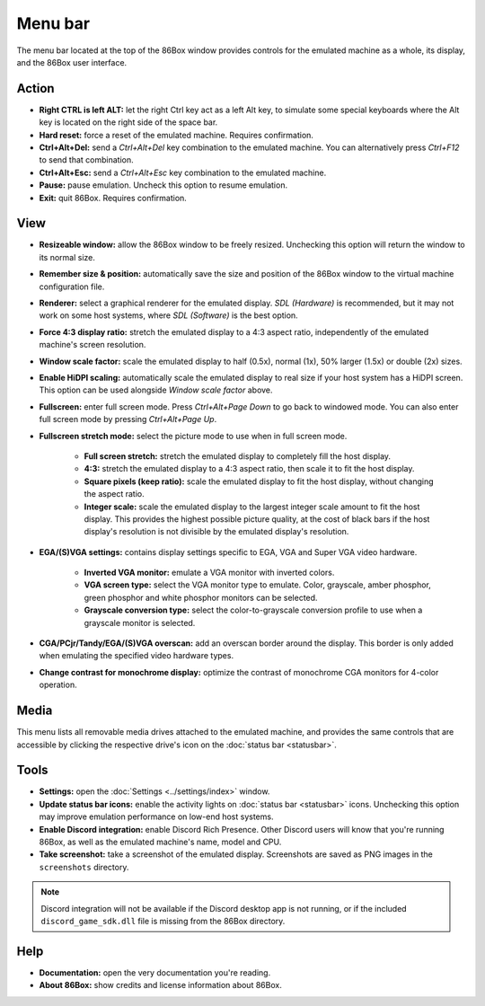Menu bar
========

The menu bar located at the top of the 86Box window provides controls for the emulated machine as a whole, its display, and the 86Box user interface.

Action
------

* **Right CTRL is left ALT:** let the right Ctrl key act as a left Alt key, to simulate some special keyboards where the Alt key is located on the right side of the space bar.
* **Hard reset:** force a reset of the emulated machine. Requires confirmation.
* **Ctrl+Alt+Del:** send a *Ctrl+Alt+Del* key combination to the emulated machine. You can alternatively press *Ctrl+F12* to send that combination.
* **Ctrl+Alt+Esc:** send a *Ctrl+Alt+Esc* key combination to the emulated machine.
* **Pause:** pause emulation. Uncheck this option to resume emulation.
* **Exit:** quit 86Box. Requires confirmation.

View
----

* **Resizeable window:** allow the 86Box window to be freely resized. Unchecking this option will return the window to its normal size.
* **Remember size & position:** automatically save the size and position of the 86Box window to the virtual machine configuration file.
* **Renderer:** select a graphical renderer for the emulated display. *SDL (Hardware)* is recommended, but it may not work on some host systems, where *SDL (Software)* is the best option.
* **Force 4:3 display ratio:** stretch the emulated display to a 4:3 aspect ratio, independently of the emulated machine's screen resolution.
* **Window scale factor:** scale the emulated display to half (0.5x), normal (1x), 50% larger (1.5x) or double (2x) sizes.
* **Enable HiDPI scaling:** automatically scale the emulated display to real size if your host system has a HiDPI screen. This option can be used alongside *Window scale factor* above.
* **Fullscreen:** enter full screen mode. Press *Ctrl+Alt+Page Down* to go back to windowed mode. You can also enter full screen mode by pressing *Ctrl+Alt+Page Up*.
* **Fullscreen stretch mode:** select the picture mode to use when in full screen mode.

   * **Full screen stretch:** stretch the emulated display to completely fill the host display.
   * **4:3:** stretch the emulated display to a 4:3 aspect ratio, then scale it to fit the host display.
   * **Square pixels (keep ratio):** scale the emulated display to fit the host display, without changing the aspect ratio.
   * **Integer scale:** scale the emulated display to the largest integer scale amount to fit the host display. This provides the highest possible picture quality, at the cost of black bars if the host display's resolution is not divisible by the emulated display's resolution.

* **EGA/(S)VGA settings:** contains display settings specific to EGA, VGA and Super VGA video hardware.

   * **Inverted VGA monitor:** emulate a VGA monitor with inverted colors.
   * **VGA screen type:** select the VGA monitor type to emulate. Color, grayscale, amber phosphor, green phosphor and white phosphor monitors can be selected.
   * **Grayscale conversion type:** select the color-to-grayscale conversion profile to use when a grayscale monitor is selected.

* **CGA/PCjr/Tandy/EGA/(S)VGA overscan:** add an overscan border around the display. This border is only added when emulating the specified video hardware types.
* **Change contrast for monochrome display:** optimize the contrast of monochrome CGA monitors for 4-color operation.

Media
-----

This menu lists all removable media drives attached to the emulated machine, and provides the same controls that are accessible by clicking the respective drive's icon on the :doc:`status bar <statusbar>`.

Tools
-----

* **Settings:** open the :doc:`Settings <../settings/index>` window.
* **Update status bar icons:** enable the activity lights on :doc:`status bar <statusbar>` icons. Unchecking this option may improve emulation performance on low-end host systems.
* **Enable Discord integration:** enable Discord Rich Presence. Other Discord users will know that you're running 86Box, as well as the emulated machine's name, model and CPU.
* **Take screenshot:** take a screenshot of the emulated display. Screenshots are saved as PNG images in the ``screenshots`` directory.

.. note:: Discord integration will not be available if the Discord desktop app is not running, or if the included ``discord_game_sdk.dll`` file is missing from the 86Box directory.

Help
----

* **Documentation:** open the very documentation you're reading.
* **About 86Box:** show credits and license information about 86Box.
